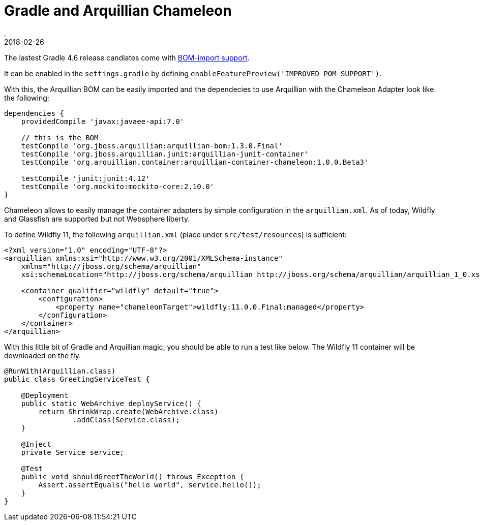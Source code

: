 = Gradle and Arquillian Chameleon
.
2018-02-26
:jbake-type: post
:jbake-tags: gradle, wlp, javaee, arquillian, wildfly
:jbake-status: published

The lastest Gradle 4.6 release candiates come with link:https://docs.gradle.org/4.6-rc-2/release-notes.html?_ga=2.148670132.268890152.1519674243-774667617.1508666884#bom-import[BOM-import support].

It can be enabled in the `settings.gradle` by defining `enableFeaturePreview('IMPROVED_POM_SUPPORT')`.

With this, the Arquillian BOM can be easily imported and the dependecies to use Arquillian with the Chameleon Adapter look like the following:

[source, groovy]
----
dependencies {
    providedCompile 'javax:javaee-api:7.0'

    // this is the BOM
    testCompile 'org.jboss.arquillian:arquillian-bom:1.3.0.Final'
    testCompile 'org.jboss.arquillian.junit:arquillian-junit-container'
    testCompile 'org.arquillian.container:arquillian-container-chameleon:1.0.0.Beta3'

    testCompile 'junit:junit:4.12'
    testCompile 'org.mockito:mockito-core:2.10.0'
}
----

Chameleon allows to easily manage the container adapters by simple configuration in the `arquillian.xml`.
As of today, Wildfly and Glassfish are supported but not Websphere liberty.

To define Wildfly 11, the following `arquillian.xml` (place under `src/test/resources`) is sufficient:

[source, xml]
----
<?xml version="1.0" encoding="UTF-8"?>
<arquillian xmlns:xsi="http://www.w3.org/2001/XMLSchema-instance"
    xmlns="http://jboss.org/schema/arquillian"
    xsi:schemaLocation="http://jboss.org/schema/arquillian http://jboss.org/schema/arquillian/arquillian_1_0.xsd">

    <container qualifier="wildfly" default="true">
        <configuration>
            <property name="chameleonTarget">wildfly:11.0.0.Final:managed</property>
        </configuration>
    </container>
</arquillian>
----

With this little bit of Gradle and Arquillian magic, you should be able to run a test like below. The Wildfly 11 container will be downloaded on the fly.

[source, java]
----
@RunWith(Arquillian.class)
public class GreetingServiceTest {

    @Deployment
    public static WebArchive deployService() {
        return ShrinkWrap.create(WebArchive.class)
                .addClass(Service.class);
    }

    @Inject
    private Service service;

    @Test
    public void shouldGreetTheWorld() throws Exception {
        Assert.assertEquals("hello world", service.hello());
    }
}
----